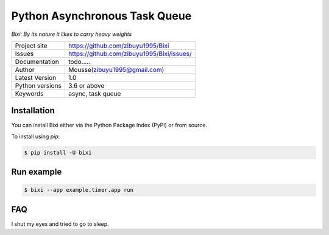 ===================================
  Python Asynchronous Task Queue
===================================
*Bixi: By its nature it likes to carry heavy weights*

+----------------+------------------------------------------------+
|Project site    | https://github.com/zibuyu1995/Bixi             |
+----------------+------------------------------------------------+
|Issues          | https://github.com/zibuyu1995/Bixi/issues/     |
+----------------+------------------------------------------------+
|Documentation   | todo.....                                      |
+----------------+------------------------------------------------+
|Author          | Mousse(zibuyu1995@gmail.com)                   |
+----------------+------------------------------------------------+
|Latest Version  | 1.0                                            |
+----------------+------------------------------------------------+
|Python versions | 3.6 or above                                   |
+----------------+------------------------------------------------+
|Keywords        | async, task queue                              |
+----------------+------------------------------------------------+


Installation
============

You can install Bixi either via the Python Package Index (PyPI) or from source.

To install using `pip`:

.. sourcecode:: console

    $ pip install -U bixi

Run example
============
.. sourcecode:: console

    $ bixi --app example.timer.app run


FAQ
============
I shut my eyes and tried to go to sleep.

